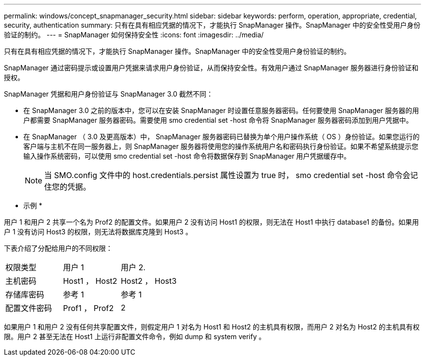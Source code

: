 ---
permalink: windows/concept_snapmanager_security.html 
sidebar: sidebar 
keywords: perform, operation, appropriate, credential, security, authentication 
summary: 只有在具有相应凭据的情况下，才能执行 SnapManager 操作。SnapManager 中的安全性受用户身份验证的制约。 
---
= SnapManager 如何保持安全性
:icons: font
:imagesdir: ../media/


[role="lead"]
只有在具有相应凭据的情况下，才能执行 SnapManager 操作。SnapManager 中的安全性受用户身份验证的制约。

SnapManager 通过密码提示或设置用户凭据来请求用户身份验证，从而保持安全性。有效用户通过 SnapManager 服务器进行身份验证和授权。

SnapManager 凭据和用户身份验证与 SnapManager 3.0 截然不同：

* 在 SnapManager 3.0 之前的版本中，您可以在安装 SnapManager 时设置任意服务器密码。任何要使用 SnapManager 服务器的用户都需要 SnapManager 服务器密码。需要使用 smo credential set -host 命令将 SnapManager 服务器密码添加到用户凭据中。
* 在 SnapManager （ 3.0 及更高版本）中， SnapManager 服务器密码已替换为单个用户操作系统（ OS ）身份验证。如果您运行的客户端与主机不在同一服务器上，则 SnapManager 服务器将使用您的操作系统用户名和密码执行身份验证。如果不希望系统提示您输入操作系统密码，可以使用 smo credential set -host 命令将数据保存到 SnapManager 用户凭据缓存中。
+

NOTE: 当 SMO.config 文件中的 host.credentials.persist 属性设置为 true 时， smo credential set -host 命令会记住您的凭据。



* 示例 *

用户 1 和用户 2 共享一个名为 Prof2 的配置文件。如果用户 2 没有访问 Host1 的权限，则无法在 Host1 中执行 database1 的备份。如果用户 1 没有访问 Host3 的权限，则无法将数据库克隆到 Host3 。

下表介绍了分配给用户的不同权限：

|===


| 权限类型 | 用户 1 | 用户 2. 


 a| 
主机密码
 a| 
Host1 ， Host2
 a| 
Host2 ， Host3



 a| 
存储库密码
 a| 
参考 1
 a| 
参考 1



 a| 
配置文件密码
 a| 
Prof1 ， Prof2
 a| 
2

|===
如果用户 1 和用户 2 没有任何共享配置文件，则假定用户 1 对名为 Host1 和 Host2 的主机具有权限，而用户 2 对名为 Host2 的主机具有权限。用户 2 甚至无法在 Host1 上运行非配置文件命令，例如 dump 和 system verify 。
